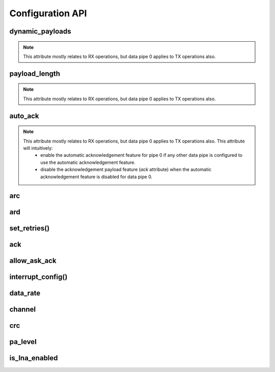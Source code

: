 
.. |per_data_pipe_control| replace:: can be used control this feature per data pipe. Index 0
    controls this feature on data pipe 0. Indices greater than 5 will be
    ignored since there are only 6 data pipes.

.. |mostly_rx_but_tx0| replace:: This attribute mostly relates to RX operations, but data
    pipe 0 applies to TX operations also.

Configuration API
-----------------

dynamic_payloads
******************************

.. note::
    |mostly_rx_but_tx0|

.. autoattribute:: circuitpython_nrf24l01.rf24.RF24.dynamic_payloads

    Default setting is enabled on all pipes.

    - `True` enables nRF24L01's dynamic payload length feature for all data pipes.
      The `payload_length` attribute is ignored when this feature is enabled for all
      respective data pipes.
    - `False` disables nRF24L01's dynamic payload length feature for all data pipes.
      Be sure to adjust the `payload_length` attribute accordingly when this feature is
      disabled for any respective data pipes.
    - A `list` or `tuple` containing booleans or integers |per_data_pipe_control| If any
      index's value is less than 0 (a negative value), then the pipe corresponding to that
      index will remain unaffected.
    - An `int` where each bit in the integer represents the dynamic payload feature
      per pipe. Bit position 0 controls this feature for data pipe 0, and bit position 5
      controls this feature for data pipe 5. All bits in positions greater than 5 are ignored.

    :returns:
        An `int` (1 unsigned byte) where each bit in the integer represents the dynamic
        payload feature per pipe.

    :setter: `set_dynamic_payloads()`
    :getter: `get_dynamic_payloads()`

    .. versionchanged:: 1.2.0
        accepts a list or tuple for control of the dynamic payload feature per pipe.
    .. versionchanged:: 2.0.0

        - returns a integer instead of a boolean
        - accepts an integer for binary control of the dynamic payload feature per pipe

.. automethod:: circuitpython_nrf24l01.rf24.RF24.set_dynamic_payloads

    :param bool enable: The state of the dynamic payload feature about a specified
        data pipe.
    :param int pipe_number: The specific data pipe number in range [0, 5] to apply the
        ``enable`` parameter. If this parameter is not specified the ``enable`` parameter is
        applied to all data pipes. If this parameter is not in range [0, 5], then a
        `IndexError` exception is thrown.

    .. versionadded:: 2.0.0

.. automethod:: circuitpython_nrf24l01.rf24.RF24.get_dynamic_payloads

    :param int pipe_number: The specific data pipe number in range [0, 5] concerning the
        dynamic payload length feature. If this parameter is not in range [0, 5], then a
        `IndexError` exception is thrown. If this parameter is not specified, then the data
        returned is about data pipe 0.

payload_length
******************************

.. note::
    |mostly_rx_but_tx0|

.. autoattribute:: circuitpython_nrf24l01.rf24.RF24.payload_length

    This attribute can be used to specify the static payload length used for all data pipes
    in which the `dynamic_payloads` attribute is *disabled*

    A valid input value must be:

    * an `int` value that is clamped to the range [1, 32]. Setting this attribute to a
      single `int` configures all 6 data pipes.
    * A `list` or `tuple` containing integers |per_data_pipe_control| If any index's
      value is ``0``, then the existing setting for the corresponding data pipe will
      persist (not be changed).

    Default is set to the nRF24L01's maximum of 32 (on all data pipes).

    :returns:
        The current setting of the expected static payload length feature for pipe 0 only.

    :setter: `set_payload_length()`
    :getter: `get_payload_length()`

    .. versionchanged:: 1.2.0
        return a list of all payload length settings for all pipes. This implementation
        introduced a couple bugs:

        1. The settings could be changed improperly in a way that was not written to the
           nRF24L01 registers.
        2. There was no way to catch an invalid setting if configured improperly via the
           first bug. This led to errors in using other functions that handle payloads or
           the length of payloads.

    .. versionchanged:: 2.0.0
        this attribute returns the configuration about static payload length for data pipe 0
        only. Use `get_payload_length()` to fetch the configuration of the static payload
        length feature for any data pipe.

.. automethod:: circuitpython_nrf24l01.rf24.RF24.set_payload_length

    This function only affects data pipes for which the `dynamic_payloads` attribute is
    *disabled*.

    :param int length: The number of bytes in range [1, 32] for to be used for static
        payload lengths. If this number is not in range [1, 32], then it will be clamped to
        that range.
    :param int pipe_number: The specific data pipe number in range [0, 5] to apply the
        ``length`` parameter. If this parameter is not specified the ``length`` parameter is
        applied to all data pipes. If this parameter is not in range [0, 5], then a
        `IndexError` exception is thrown.

    .. versionadded:: 2.0.0

.. automethod:: circuitpython_nrf24l01.rf24.RF24.get_payload_length

    The data returned by this function is only relevant for data pipes in which the
    `dynamic_payloads` attribute is *disabled*.

    :param int pipe_number: The specific data pipe number in range [0, 5] to concerning the
        static payload length feature. If this parameter is not in range [0, 5], then a
        `IndexError` exception is thrown. If this parameter is not specified, then the data
        returned is about data pipe 0.

    .. versionadded:: 2.0.0

auto_ack
******************************

.. note::
    |mostly_rx_but_tx0| This attribute will intuitively:
        - enable the automatic acknowledgement feature for pipe 0 if any other data pipe
          is configured to use the automatic acknowledgement feature.
        - disable the acknowledgement payload feature (`ack` attribute) when the
          automatic acknowledgement feature is disabled for data pipe 0.

.. autoattribute:: circuitpython_nrf24l01.rf24.RF24.auto_ack

    Default setting is enabled on all data pipes.

    - `True` enables transmitting automatic acknowledgment packets for all data pipes.
      The CRC (cyclic redundancy checking) is enabled (for all transmissions) automatically by
      the nRF24L01 if this attribute is enabled for any data pipe (see also `crc` attribute).
    - `False` disables transmitting automatic acknowledgment packets for all data
      pipes. The `crc` attribute will remain unaffected when disabling this attribute for any
      data pipes.
    - A `list` or `tuple` containing booleans or integers |per_data_pipe_control| If any
      index's value is less than 0 (a negative value), then the pipe corresponding to that
      index will remain unaffected.
    - An `int` where each bit in the integer represents the automatic acknowledgement feature
      per pipe. Bit position 0 controls this feature for data pipe 0, and bit position 5
      controls this feature for data pipe 5. All bits in positions greater than 5 are ignored.

    :returns:
        An `int` (1 unsigned byte) where each bit in the integer represents the automatic
        acknowledgement feature per pipe.

    :setter: `set_auto_ack()`
    :getter: `get_auto_ack()`

    .. versionchanged:: 1.2.0
        accepts a list or tuple for control of the automatic acknowledgement feature per pipe.
    .. versionchanged:: 2.0.0

        - returns a integer instead of a boolean
        - accepts an integer for binary control of the automatic acknowledgement feature
          per pipe

.. automethod:: circuitpython_nrf24l01.rf24.RF24.set_auto_ack

    :param bool enable: The state of the automatic acknowledgement feature about a specified
        data pipe.
    :param int pipe_number: The specific data pipe number in range [0, 5] to apply the
        ``enable`` parameter. If this parameter is not specified the ``enable`` parameter is
        applied to all data pipes. If this parameter is not in range [0, 5], then a
        `IndexError` exception is thrown.

    .. versionadded:: 2.0.0

.. automethod:: circuitpython_nrf24l01.rf24.RF24.get_auto_ack

    :param int pipe_number: The specific data pipe number in range [0, 5] concerning the
        setting for the automatic acknowledgment feature. If this parameter is not in range
        [0, 5], then a `IndexError` exception is thrown. If this parameter is not specified,
        then the data returned is about data pipe 0.

    .. versionadded:: 2.0.0

arc
******************************

.. autoattribute:: circuitpython_nrf24l01.rf24.RF24.arc

    The `auto_ack` attribute must be enabled on the receiving nRF24L01's pipe 0 & the
    RX data pipe and the transmitting nRF24L01's pipe 0 to properly use this
    attribute. If `auto_ack` is disabled on the transmitting nRF24L01's pipe 0, then this
    attribute is ignored when calling `send()`.

    A valid input value will be clamped to range [0, 15]. Default is set to 3. A value of
    ``0`` disables the automatic re-transmit feature, but the sending nRF24L01 will still
    wait the number of microseconds specified by `ard` for an Acknowledgement (ACK) packet
    response (assuming `auto_ack` is enabled).

    .. versionchanged:: 2.0.0
        invalid input values are clamped to proper range instead of throwing a `ValueError`
        exception.

ard
******************************

.. autoattribute:: circuitpython_nrf24l01.rf24.RF24.ard

    During this time, the nRF24L01 is listening for the ACK packet. If the
    `auto_ack` attribute is disabled for pipe 0, then this attribute is not applied.

    A valid input value will be clamped to range [250, 4000]. Default is 1500 for
    reliability. If this is set to a value that is not multiple of 250, then the highest
    multiple of 250 that is no greater than the input value is used.

    .. note:: Paraphrased from nRF24L01 specifications sheet:

        Please take care when setting this parameter. If the custom ACK payload is more than
        15 bytes in 2 Mbps data rate, the `ard` must be 500µS or more. If the custom ACK
        payload is more than 5 bytes in 1 Mbps data rate, the `ard` must be 500µS or more.
        In 250kbps data rate (even when there is no custom ACK payload) the `ard` must be
        500µS or more.

        See `data_rate` attribute on how to set the data rate of the nRF24L01's transmissions.
    .. versionchanged:: 2.0.0
        invalid input values are clamped to proper range instead of throwing a `ValueError`
        exception.

set_retries()
******************************

.. automethod:: circuitpython_nrf24l01.rf24.RF24.set_retries

    :param int delay: accepts the same input as the `ard` attribute.
    :param int count: accepts the same input as the `arc` attribute.

ack
******************************

.. autoattribute:: circuitpython_nrf24l01.rf24.RF24.ack

    Use this attribute to set/check if the custom ACK payloads feature is enabled. Default
    setting is `False`.

    - `True` enables the use of custom ACK payloads in the ACK packet when responding to
      receiving transmissions.
    - `False` disables the use of custom ACK payloads in the ACK packet when responding to
      receiving transmissions.

    .. important::
        As `dynamic_payloads` and `auto_ack` attributes are required for this feature to work,
        they are automatically enabled (on data pipe 0) as needed. However, it is required to
        enable the `auto_ack` and `dynamic_payloads` features on all applicable pipes.
        Disabling this feature does not disable the `auto_ack` and `dynamic_payloads`
        attributes for any data pipe; they work just fine without this feature.

allow_ask_ack
******************************

.. autoattribute:: circuitpython_nrf24l01.rf24.RF24.allow_ask_no_ack

    This attribute is enabled by default, and it only exists to provide support for the
    Si24R1. The designers of the Si24R1 (a cheap chinese clone of the nRF24L01) happened to
    clone a typo from the first version of the nRF24L01 specification sheet. Disable this attribute for the Si24R1.

interrupt_config()
******************************

.. automethod:: circuitpython_nrf24l01.rf24.RF24.interrupt_config

    The digital signal from the nRF24L01's IRQ (Interrupt ReQuest) pin is active LOW.

    :param bool data_recv: If this is `True`, then IRQ pin goes active when new data is put
        into the RX FIFO buffer. Default setting is `True`
    :param bool data_sent: If this is `True`, then IRQ pin goes active when a payload from TX
        buffer is successfully transmit. Default setting is `True`
    :param bool data_fail: If this is `True`, then IRQ pin goes active when the maximum
        number of attempts to re-transmit the packet have been reached. If `auto_ack`
        attribute is disabled for pipe 0, then this IRQ event is not used. Default setting
        is `True`

    .. note:: To fetch the status (not configuration) of these IRQ flags, use the `irq_df`,
        `irq_ds`, `irq_dr` attributes respectively.

    .. tip:: Paraphrased from nRF24L01+ Specification Sheet:

        The procedure for handling :py:attr:`~circuitpython_nrf24l01.rf24.RF24.irq_dr` IRQ
        should be:

        1. retreive the payload from RX FIFO using `read()`
        2. clear :py:attr:`~circuitpython_nrf24l01.rf24.RF24.irq_dr` status flag (taken care
           of by using `read()` in previous step)
        3. read FIFO_STATUS register to check if there are more payloads available in RX FIFO
           buffer. A call to `pipe` (may require `update()` to be called beforehand), `any()`
           or even ``(False, True)`` as parameters to `fifo()` will get this result.
        4. if there is more data in RX FIFO, repeat from step 1

data_rate
******************************

.. autoattribute:: circuitpython_nrf24l01.rf24.RF24.data_rate

    A valid input value is:

    - ``1`` sets the frequency data rate to 1 Mbps
    - ``2`` sets the frequency data rate to 2 Mbps
    - ``250`` sets the frequency data rate to 250 Kbps (see warning below)

    Any invalid input throws a `ValueError` exception. Default is 1 Mbps.

    .. warning:: 250 Kbps is not available for the non-plus variants of the
        nRF24L01 transceivers. Trying to set the data rate to 250 kpbs when
        `is_plus_variant` is `True` will throw a `NotImplementedError`.

channel
******************************

.. autoattribute:: circuitpython_nrf24l01.rf24.RF24.channel

    A valid input value must be in range [0, 125] (that means [2.4, 2.525] GHz). Otherwise a
    `ValueError` exception is thrown. Default is ``76`` (2.476 GHz).

crc
******************************

.. autoattribute:: circuitpython_nrf24l01.rf24.RF24.crc

    CRC is a way of making sure that the transmission didn't get corrupted over the air.

    A valid input value must be:

    - ``0`` disables CRC (no anti-corruption of data)
    - ``1`` enables CRC encoding scheme using 1 byte (weak anti-corruption of data)
    - ``2`` enables CRC encoding scheme using 2 bytes (better anti-corruption of data)

    Any invalid input will be clamped to range [0, 2]. Default is enabled using 2 bytes.

    .. note:: The nRF24L01 automatically enables CRC if automatic acknowledgment feature is
        enabled (see `auto_ack` attribute) for any data pipe.
    .. versionchanged:: 2.0.0
        invalid input values are clamped to proper range instead of throwing a `ValueError`
        exception.

pa_level
******************************

.. autoattribute:: circuitpython_nrf24l01.rf24.RF24.pa_level

    Higher levels mean the transmission will cover a longer distance. Use this attribute to
    tweak the nRF24L01 current consumption on projects that don't span large areas.

    A valid input value is:

    - ``-18`` sets the nRF24L01's power amplifier to -18 dBm (lowest)
    - ``-12`` sets the nRF24L01's power amplifier to -12 dBm
    - ``-6`` sets the nRF24L01's power amplifier to -6 dBm
    - ``0`` sets the nRF24L01's power amplifier to 0 dBm (highest)

    If this attribute is set to a `list` or `tuple`, then the list/tuple must contain the
    desired power amplifier level (from list above) at index 0 and a `bool` to control
    the Low Noise Amplifier (LNA) feature at index 1. All other indices will be discarded.

    .. note:: The LNA feature setting only applies to the nRF24L01 (non-plus variant).

    Any invalid input will invoke the default of 0 dBm with LNA enabled.

is_lna_enabled
******************************

.. autoattribute:: circuitpython_nrf24l01.rf24.RF24.is_lna_enabled

    See `pa_level` attribute about how to set this. Default is always enabled, but this
    feature is specific to non-plus variants of nRF24L01 transceivers. If
    `is_plus_variant` attribute is `True`, then setting feature in any way has no affect.
